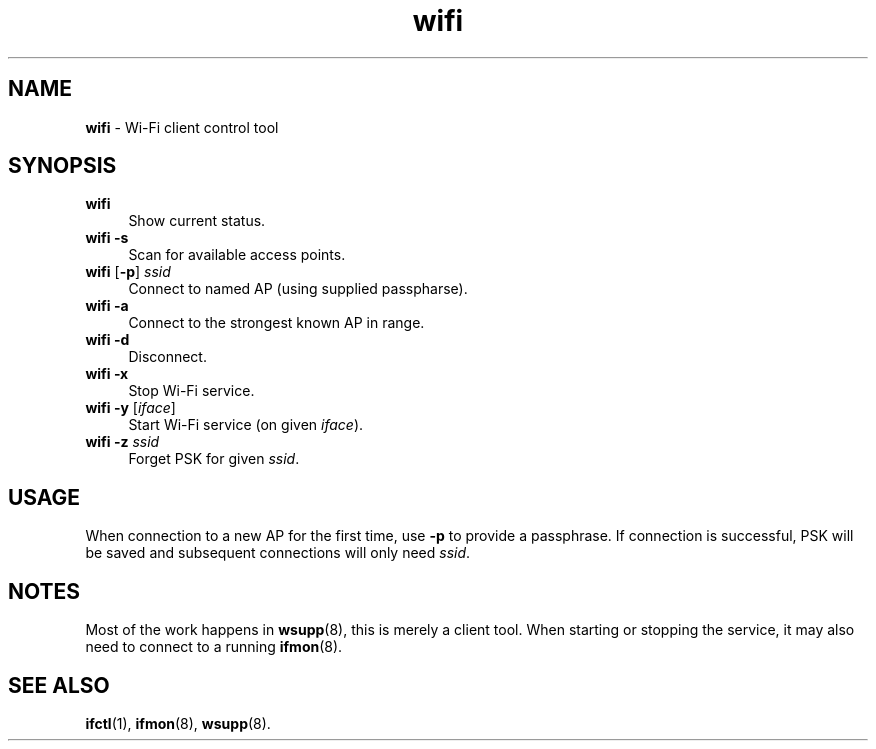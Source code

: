 .TH wifi 1
'''
.SH NAME
\fBwifi\fR \- Wi-Fi client control tool
'''
.SH SYNOPSIS
.IP "\fBwifi\fR" 4
Show current status.
.IP "\fBwifi\fR \fB-s\fR" 4
Scan for available access points.
.IP "\fBwifi\fR [\fB-p\fR] \fIssid\fR" 4
Connect to named AP (using supplied passpharse).
.IP "\fBwifi\fR \fB-a\fR" 4
Connect to the strongest known AP in range.
.IP "\fBwifi\fR \fB-d\fR" 4
Disconnect.
.IP "\fBwifi\fR \fB-x\fR" 4
Stop Wi-Fi service.
.IP "\fBwifi\fR \fB-y\fR [\fIiface\fR]" 4
Start Wi-Fi service (on given \fIiface\fR).
.IP "\fBwifi\fR \fB-z\fR \fIssid\fR" 4
Forget PSK for given \fIssid\fR.
'''
.SH USAGE
When connection to a new AP for the first time, use \fB-p\fR
to provide a passphrase. If connection is successful, PSK will
be saved and subsequent connections will only need \fIssid\fR.
'''
.SH NOTES
Most of the work happens in \fBwsupp\fR(8), this is merely a client
tool. When starting or stopping the service, it may also need to
connect to a running \fBifmon\fR(8).
'''
.SH SEE ALSO
\fBifctl\fR(1), \fBifmon\fR(8), \fBwsupp\fR(8).
